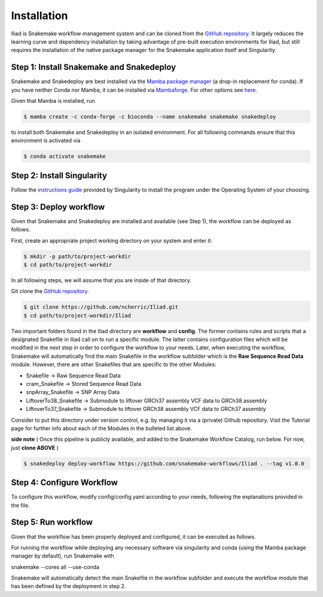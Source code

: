 .. _Miniconda: https://conda.pydata.org/miniconda.html
.. _Mambaforge: https://github.com/conda-forge/miniforge#mambaforge
.. _Mamba: https://github.com/mamba-org/mamba
.. _Conda: https://conda.pydata.org


.. _getting_started-installation:

============
Installation
============


Iliad is Snakemake workflow management system and can be cloned from the `GitHub repository <https://github.com/ncherric/Iliad>`_.
It largely reduces the learning curve and dependency installation by taking advantage of pre-built execution environments for Iliad, but still requires the installation of the native package manager for the Snakemake application itself and Singularity.

.. _conda-install:

Step 1: Install Snakemake and Snakedeploy
============================

Snakemake and Snakedeploy are best installed via the `Mamba package manager <https://github.com/mamba-org/mamba>`_ (a drop-in replacement for conda).
If you have neither Conda nor Mamba, it can be installed via `Mambaforge <https://github.com/conda-forge/miniforge#mambaforge>`_. For other options see `here <https://github.com/mamba-org/mamba>`_.

Given that Mamba is installed, run

.. code-block:: console

    $ mamba create -c conda-forge -c bioconda --name snakemake snakemake snakedeploy

to install both Snakemake and Snakedeploy in an isolated environment.
For all following commands ensure that this environment is activated via


.. code-block:: console

    $ conda activate snakemake

Step 2: Install Singularity
============================

Follow the `instructions guide <https://docs.sylabs.io/guides/3.6/user-guide/quick_start.html>`_ provided by Singularity to install the program under the Operating System of your choosing.


Step 3: Deploy workflow
============================

Given that Snakemake and Snakedeploy are installed and available (see Step 1), the workflow can be deployed as follows.

First, create an appropriate project working directory on your system and enter it:

.. code-block:: console

    $ mkdir -p path/to/project-workdir
    $ cd path/to/project-workdir

In all following steps, we will assume that you are inside of that directory.

Git clone the `GitHub repository <https://github.com/ncherric/Iliad>`_.

.. code-block:: console

    $ git clone https://github.com/ncherric/Iliad.git
    $ cd path/to/project-workdir/Iliad

Two important folders found in the Iliad directory are **workflow** and **config**.
The former contains rules and scripts that a designated Snakefile in Iliad call on to run a specific module.
The latter contains configuration files which will be modified in the next step in order to configure the workflow to your needs.
Later, when executing the workflow, Snakemake will automatically find the main Snakefile in the workflow subfolder which is the **Raw Sequence Read Data** module.
However, there are other Snakefiles that are specific to the other Modules:

* Snakefile -> Raw Sequence Read Data
* cram_Snakefile -> Stored Sequence Read Data
* snpArray_Snakefile -> SNP Array Data
* LiftoverTo38_Snakefile -> Submodule to liftover GRCh37 assembly VCF data to GRCh38 assembly
* LiftoverTo37_Snakefile -> Submodule to liftover GRCh38 assembly VCF data to GRCh37 assembly


Consider to put this directory under version control, e.g. by managing it via a (private) Github repository.
Visit the Tutorial page for further info about each of the Modules in the bulleted list above.


**side note**
( Once this pipeline is publicly available, and added to the Snakemake Workflow Catalog, run below. For now, just **clone ABOVE** )

.. code-block:: console

    $ snakedeploy deploy-workflow https://github.com/snakemake-workflows/Iliad . --tag v1.0.0


Step 4: Configure Workflow
============================

To configure this workflow, modify config/config.yaml according to your needs, following the explanations provided in the file.


Step 5: Run workflow
============================

Given that the workflow has been properly deployed and configured, it can be executed as follows.

For running the workflow while deploying any necessary software via singularity and conda (using the Mamba package manager by default), run Snakemake with

snakemake --cores all --use-conda

Snakemake will automatically detect the main Snakefile in the workflow subfolder and execute the workflow module that has been defined by the deployment in step 2.
